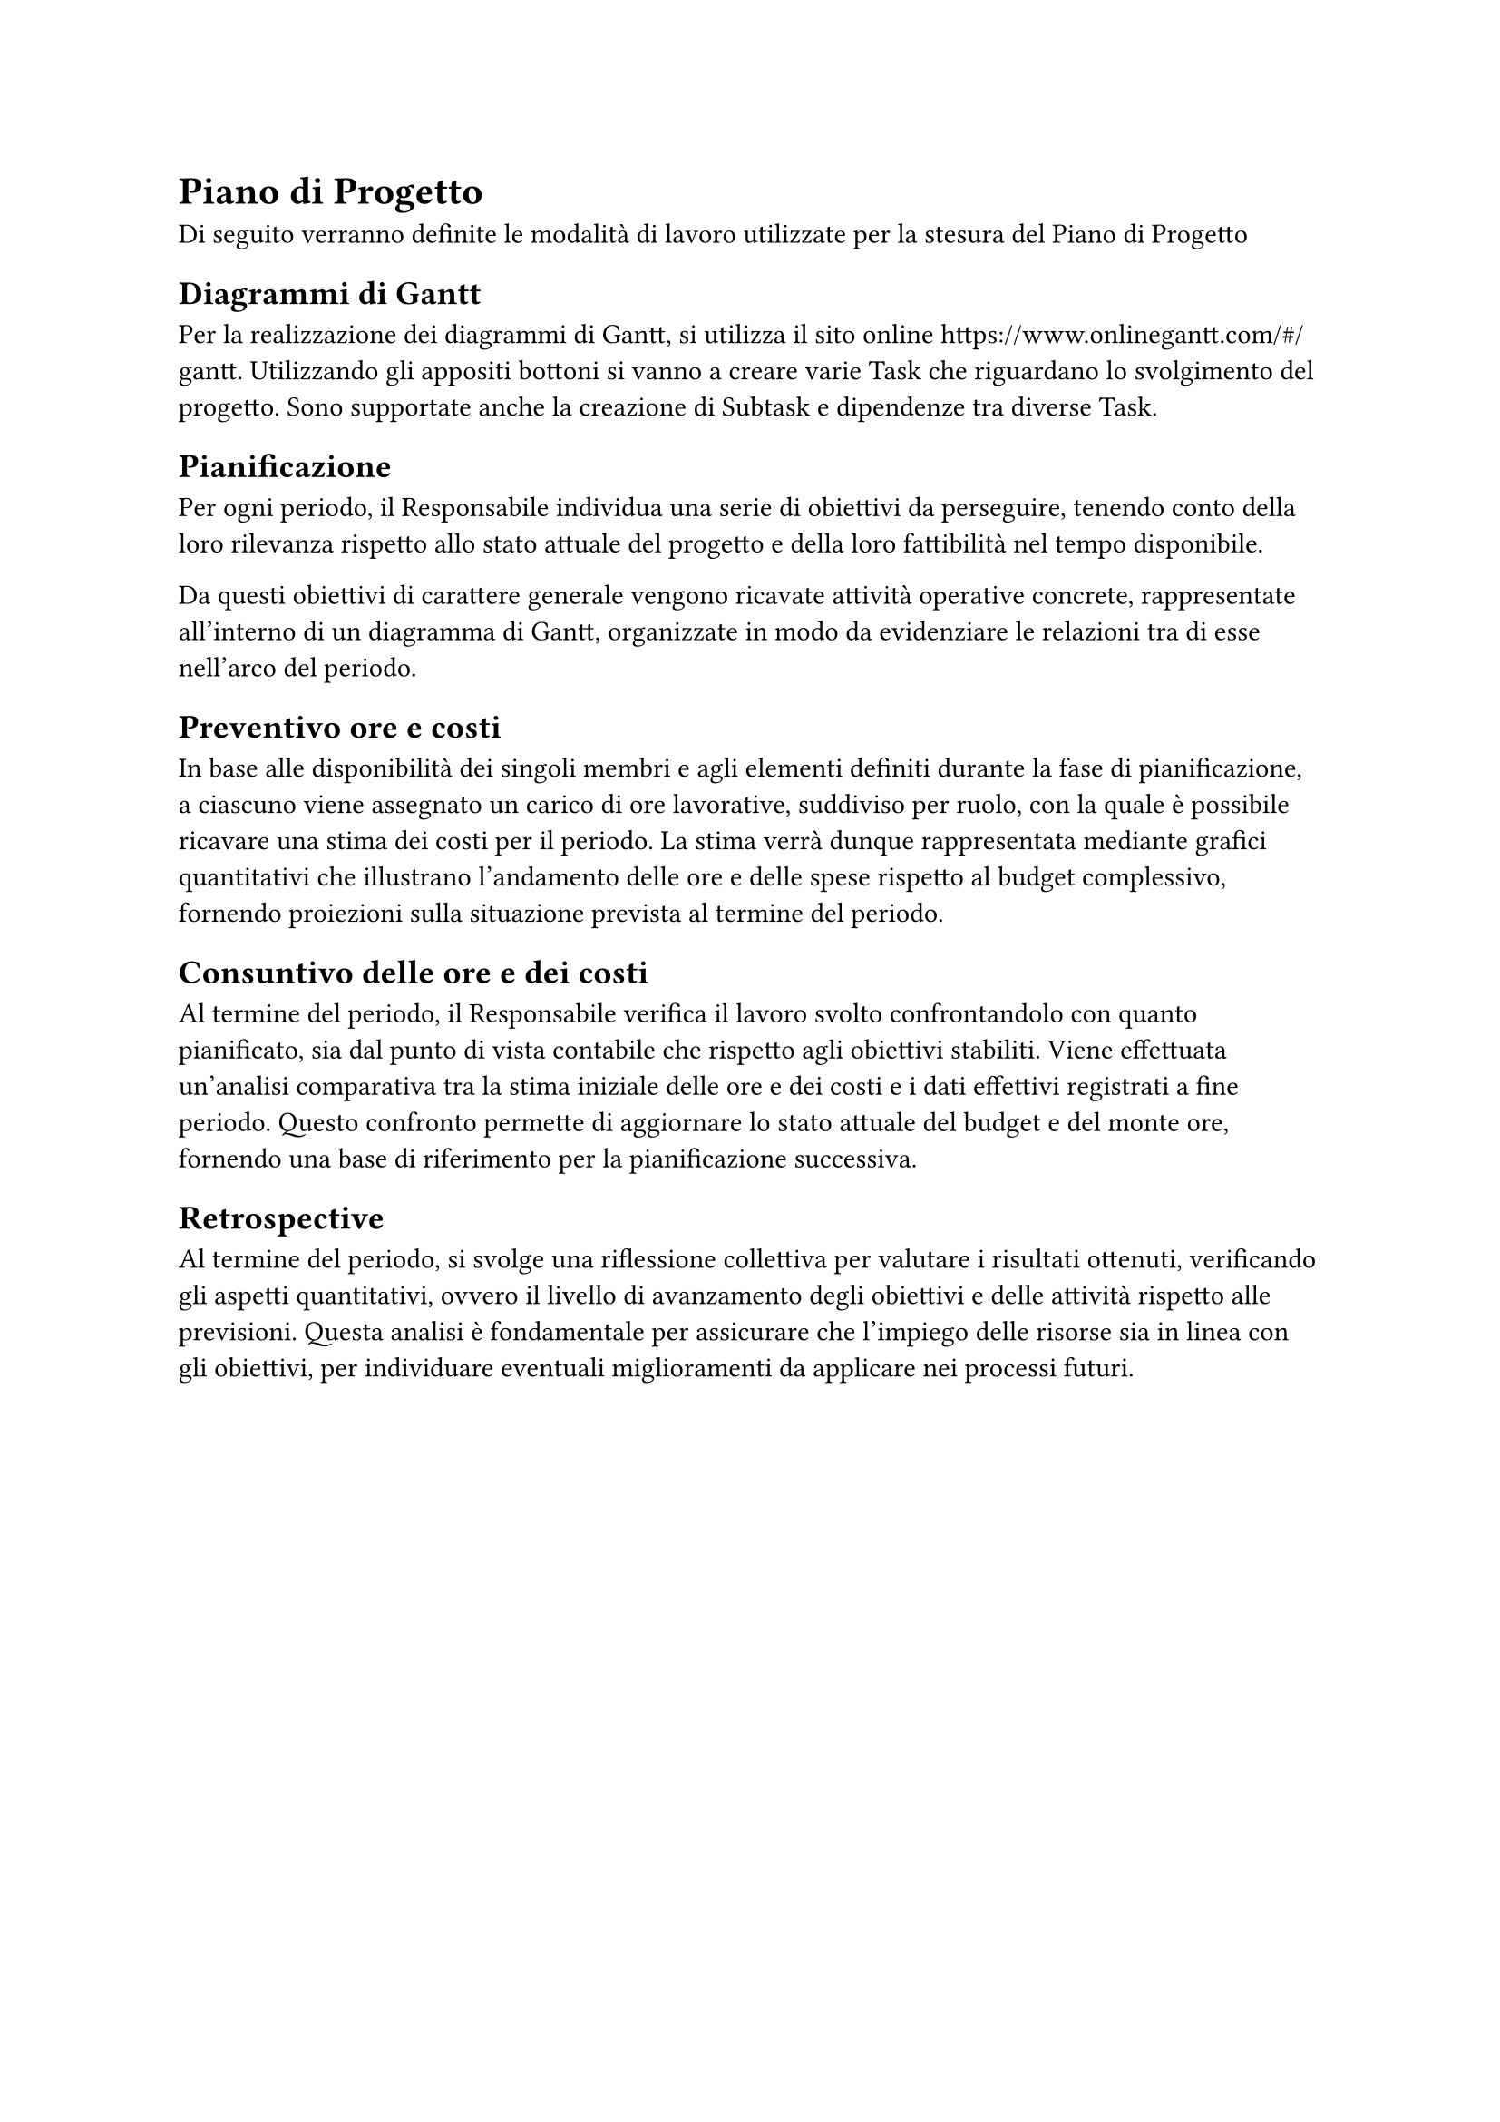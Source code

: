 = Piano di Progetto
Di seguito verranno definite le modalità di lavoro utilizzate per la stesura del Piano di Progetto

== Diagrammi di Gantt
Per la realizzazione dei diagrammi di Gantt, si utilizza il sito online https://www.onlinegantt.com/#/gantt. Utilizzando gli appositi bottoni si vanno a creare varie Task che riguardano lo svolgimento del progetto. Sono supportate anche la creazione di Subtask e dipendenze tra diverse Task.



== Pianificazione
Per ogni periodo, il Responsabile individua una serie di obiettivi da perseguire, tenendo conto della loro rilevanza rispetto allo stato attuale del progetto e della loro fattibilità nel tempo disponibile.

Da questi obiettivi di carattere generale vengono ricavate attività operative concrete, rappresentate all'interno di un diagramma di Gantt, organizzate in modo da evidenziare le relazioni tra di esse nell'arco del periodo.

== Preventivo ore e costi

In base alle disponibilità dei singoli membri e agli elementi definiti durante la fase di pianificazione, a ciascuno viene assegnato un carico di ore lavorative, suddiviso per ruolo, con la quale è possibile ricavare una stima dei costi per il periodo. La stima verrà dunque rappresentata mediante grafici quantitativi che illustrano l'andamento delle ore e delle spese rispetto al budget complessivo, fornendo proiezioni sulla situazione prevista al termine del periodo.

==  Consuntivo delle ore e dei costi

Al termine del periodo, il Responsabile verifica il lavoro svolto confrontandolo con quanto pianificato, sia dal punto di vista contabile che rispetto agli obiettivi stabiliti. Viene effettuata un'analisi comparativa tra la stima iniziale delle ore e dei costi e i dati effettivi registrati a fine periodo. Questo confronto permette di aggiornare lo stato attuale del budget e del monte ore, fornendo una base di riferimento per la pianificazione successiva. 

== Retrospective

Al termine del periodo, si svolge una riflessione collettiva per valutare i risultati ottenuti, verificando gli aspetti quantitativi, ovvero il livello di avanzamento degli obiettivi e delle attività rispetto alle previsioni.
Questa analisi è fondamentale per assicurare che l'impiego delle risorse sia in linea con gli obiettivi, per individuare eventuali miglioramenti da applicare nei processi futuri.